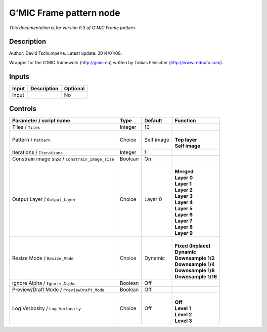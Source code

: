 .. _eu.gmic.Framepattern:

G’MIC Frame pattern node
========================

*This documentation is for version 0.3 of G’MIC Frame pattern.*

Description
-----------

Author: David Tschumperle. Latest update: 2014/01/08.

Wrapper for the G’MIC framework (http://gmic.eu) written by Tobias Fleischer (http://www.reduxfx.com).

Inputs
------

+-------+-------------+----------+
| Input | Description | Optional |
+=======+=============+==========+
| Input |             | No       |
+-------+-------------+----------+

Controls
--------

.. tabularcolumns:: |>{\raggedright}p{0.2\columnwidth}|>{\raggedright}p{0.06\columnwidth}|>{\raggedright}p{0.07\columnwidth}|p{0.63\columnwidth}|

.. cssclass:: longtable

+-------------------------------------------------+---------+------------+-----------------------+
| Parameter / script name                         | Type    | Default    | Function              |
+=================================================+=========+============+=======================+
| Tiles / ``Tiles``                               | Integer | 10         |                       |
+-------------------------------------------------+---------+------------+-----------------------+
| Pattern / ``Pattern``                           | Choice  | Self image | |                     |
|                                                 |         |            | | **Top layer**       |
|                                                 |         |            | | **Self image**      |
+-------------------------------------------------+---------+------------+-----------------------+
| Iterations / ``Iterations``                     | Integer | 1          |                       |
+-------------------------------------------------+---------+------------+-----------------------+
| Constrain image size / ``Constrain_image_size`` | Boolean | On         |                       |
+-------------------------------------------------+---------+------------+-----------------------+
| Output Layer / ``Output_Layer``                 | Choice  | Layer 0    | |                     |
|                                                 |         |            | | **Merged**          |
|                                                 |         |            | | **Layer 0**         |
|                                                 |         |            | | **Layer 1**         |
|                                                 |         |            | | **Layer 2**         |
|                                                 |         |            | | **Layer 3**         |
|                                                 |         |            | | **Layer 4**         |
|                                                 |         |            | | **Layer 5**         |
|                                                 |         |            | | **Layer 6**         |
|                                                 |         |            | | **Layer 7**         |
|                                                 |         |            | | **Layer 8**         |
|                                                 |         |            | | **Layer 9**         |
+-------------------------------------------------+---------+------------+-----------------------+
| Resize Mode / ``Resize_Mode``                   | Choice  | Dynamic    | |                     |
|                                                 |         |            | | **Fixed (Inplace)** |
|                                                 |         |            | | **Dynamic**         |
|                                                 |         |            | | **Downsample 1/2**  |
|                                                 |         |            | | **Downsample 1/4**  |
|                                                 |         |            | | **Downsample 1/8**  |
|                                                 |         |            | | **Downsample 1/16** |
+-------------------------------------------------+---------+------------+-----------------------+
| Ignore Alpha / ``Ignore_Alpha``                 | Boolean | Off        |                       |
+-------------------------------------------------+---------+------------+-----------------------+
| Preview/Draft Mode / ``PreviewDraft_Mode``      | Boolean | Off        |                       |
+-------------------------------------------------+---------+------------+-----------------------+
| Log Verbosity / ``Log_Verbosity``               | Choice  | Off        | |                     |
|                                                 |         |            | | **Off**             |
|                                                 |         |            | | **Level 1**         |
|                                                 |         |            | | **Level 2**         |
|                                                 |         |            | | **Level 3**         |
+-------------------------------------------------+---------+------------+-----------------------+
